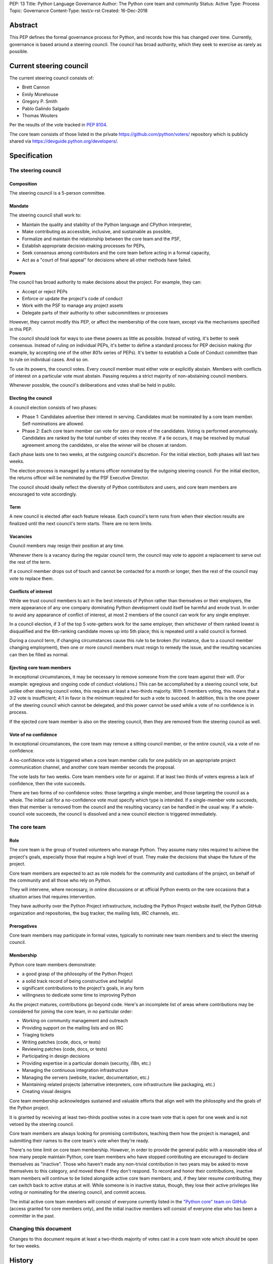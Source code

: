 PEP: 13
Title: Python Language Governance
Author: The Python core team and community
Status: Active
Type: Process
Topic: Governance
Content-Type: text/x-rst
Created: 16-Dec-2018


Abstract
========

This PEP defines the formal governance process for Python, and records
how this has changed over time. Currently, governance is based around
a steering council. The council has broad authority, which they seek
to exercise as rarely as possible.


Current steering council
========================

The current steering council consists of:

* Brett Cannon
* Emily Morehouse
* Gregory P. Smith
* Pablo Galindo Salgado
* Thomas Wouters

Per the results of the vote tracked in :pep:`8104`.

The core team consists of those listed in the private
https://github.com/python/voters/ repository which is publicly
shared via https://devguide.python.org/developers/.


Specification
=============

The steering council
--------------------

Composition
~~~~~~~~~~~

The steering council is a 5-person committee.


Mandate
~~~~~~~

The steering council shall work to:

* Maintain the quality and stability of the Python language and
  CPython interpreter,
* Make contributing as accessible, inclusive, and sustainable as
  possible,
* Formalize and maintain the relationship between the core team and
  the PSF,
* Establish appropriate decision-making processes for PEPs,
* Seek consensus among contributors and the core team before acting in
  a formal capacity,
* Act as a "court of final appeal" for decisions where all other
  methods have failed.


Powers
~~~~~~

The council has broad authority to make decisions about the project.
For example, they can:

* Accept or reject PEPs
* Enforce or update the project's code of conduct
* Work with the PSF to manage any project assets
* Delegate parts of their authority to other subcommittees or
  processes

However, they cannot modify this PEP, or affect the membership of the
core team, except via the mechanisms specified in this PEP.

The council should look for ways to use these powers as little as
possible. Instead of voting, it's better to seek consensus. Instead of
ruling on individual PEPs, it's better to define a standard process
for PEP decision making (for example, by accepting one of the other
801x series of PEPs). It's better to establish a Code of Conduct
committee than to rule on individual cases. And so on.

To use its powers, the council votes. Every council member must either
vote or explicitly abstain. Members with conflicts of interest on a
particular vote must abstain. Passing requires a strict majority of
non-abstaining council members.

Whenever possible, the council's deliberations and votes shall be held
in public.


Electing the council
~~~~~~~~~~~~~~~~~~~~

A council election consists of two phases:

* Phase 1: Candidates advertise their interest in serving. Candidates
  must be nominated by a core team member. Self-nominations are
  allowed.

* Phase 2: Each core team member can vote for zero or more of the
  candidates. Voting is performed anonymously. Candidates are ranked
  by the total number of votes they receive. If a tie occurs, it may
  be resolved by mutual agreement among the candidates, or else the
  winner will be chosen at random.

Each phase lasts one to two weeks, at the outgoing council's discretion.
For the initial election, both phases will last two weeks.

The election process is managed by a returns officer nominated by the
outgoing steering council. For the initial election, the returns
officer will be nominated by the PSF Executive Director.

The council should ideally reflect the diversity of Python
contributors and users, and core team members are encouraged to vote
accordingly.


Term
~~~~

A new council is elected after each feature release. Each council's
term runs from when their election results are finalized until the
next council's term starts. There are no term limits.


Vacancies
~~~~~~~~~

Council members may resign their position at any time.

Whenever there is a vacancy during the regular council term, the
council may vote to appoint a replacement to serve out the rest of the
term.

If a council member drops out of touch and cannot be contacted for a
month or longer, then the rest of the council may vote to replace
them.


Conflicts of interest
~~~~~~~~~~~~~~~~~~~~~

While we trust council members to act in the best interests of Python
rather than themselves or their employers, the mere appearance of any
one company dominating Python development could itself be harmful and
erode trust. In order to avoid any appearance of conflict of interest,
at most 2 members of the council can work for any single employer.

In a council election, if 3 of the top 5 vote-getters work for the
same employer, then whichever of them ranked lowest is disqualified
and the 6th-ranking candidate moves up into 5th place; this is
repeated until a valid council is formed.

During a council term, if changing circumstances cause this rule to be
broken (for instance, due to a council member changing employment),
then one or more council members must resign to remedy the issue, and
the resulting vacancies can then be filled as normal.


Ejecting core team members
~~~~~~~~~~~~~~~~~~~~~~~~~~

In exceptional circumstances, it may be necessary to remove someone
from the core team against their will. (For example: egregious and
ongoing code of conduct violations.) This can be accomplished by a
steering council vote, but unlike other steering council votes, this
requires at least a two-thirds majority. With 5 members voting, this
means that a 3:2 vote is insufficient; 4:1 in favor is the minimum
required for such a vote to succeed. In addition, this is the one
power of the steering council which cannot be delegated, and this
power cannot be used while a vote of no confidence is in process.

If the ejected core team member is also on the steering council, then
they are removed from the steering council as well.


Vote of no confidence
~~~~~~~~~~~~~~~~~~~~~

In exceptional circumstances, the core team may remove a sitting
council member, or the entire council, via a vote of no confidence.

A no-confidence vote is triggered when a core team member calls for
one publicly on an appropriate project communication channel, and
another core team member seconds the proposal.

The vote lasts for two weeks. Core team members vote for or against.
If at least two thirds of voters express a lack of confidence, then
the vote succeeds.

There are two forms of no-confidence votes: those targeting a single
member, and those targeting the council as a whole. The initial call
for a no-confidence vote must specify which type is intended. If a
single-member vote succeeds, then that member is removed from the
council and the resulting vacancy can be handled in the usual way. If
a whole-council vote succeeds, the council is dissolved and a new
council election is triggered immediately.


The core team
-------------

Role
~~~~

The core team is the group of trusted volunteers who manage Python.
They assume many roles required to achieve the project's goals,
especially those that require a high level of trust. They make the
decisions that shape the future of the project.

Core team members are expected to act as role models for the community
and custodians of the project, on behalf of the community and all
those who rely on Python.

They will intervene, where necessary, in online discussions or at
official Python events on the rare occasions that a situation arises
that requires intervention.

They have authority over the Python Project infrastructure, including
the Python Project website itself, the Python GitHub organization and
repositories, the bug tracker, the mailing lists, IRC channels, etc.


Prerogatives
~~~~~~~~~~~~

Core team members may participate in formal votes, typically to nominate new
team members and to elect the steering council.


Membership
~~~~~~~~~~

Python core team members demonstrate:

- a good grasp of the philosophy of the Python Project
- a solid track record of being constructive and helpful
- significant contributions to the project's goals, in any form
- willingness to dedicate some time to improving Python

As the project matures, contributions go beyond code. Here's an
incomplete list of areas where contributions may be considered for
joining the core team, in no particular order:

- Working on community management and outreach
- Providing support on the mailing lists and on IRC
- Triaging tickets
- Writing patches (code, docs, or tests)
- Reviewing patches (code, docs, or tests)
- Participating in design decisions
- Providing expertise in a particular domain (security, i18n, etc.)
- Managing the continuous integration infrastructure
- Managing the servers (website, tracker, documentation, etc.)
- Maintaining related projects (alternative interpreters, core
  infrastructure like packaging, etc.)
- Creating visual designs

Core team membership acknowledges sustained and valuable efforts that
align well with the philosophy and the goals of the Python project.

It is granted by receiving at least two-thirds positive votes in a
core team vote that is open for one week and is not vetoed by the
steering council.

Core team members are always looking for promising contributors,
teaching them how the project is managed, and submitting their names
to the core team's vote when they're ready.

There's no time limit on core team membership. However, in order to
provide the general public with a reasonable idea of how many people
maintain Python, core team members who have stopped contributing are
encouraged to declare themselves as "inactive". Those who haven't made
any non-trivial contribution in two years may be asked to move
themselves to this category, and moved there if they don't respond. To
record and honor their contributions, inactive team members will
continue to be listed alongside active core team members; and, if they
later resume contributing, they can switch back to active status at
will. While someone is in inactive status, though, they lose their
active privileges like voting or nominating for the steering council,
and commit access.

The initial active core team members will consist of everyone
currently listed in the `"Python core" team on GitHub
<https://github.com/orgs/python/teams/python-core/members>`__ (access
granted for core members only), and the
initial inactive members will consist of everyone else who has been a
committer in the past.


Changing this document
----------------------

Changes to this document require at least a two-thirds majority of
votes cast in a core team vote which should be open for two weeks.


History
=======

Creation of this document
-------------------------

The Python project was started by Guido van Rossum, who served as its
Benevolent Dictator for Life (BDFL) from inception until July 2018,
when he `stepped down
<https://mail.python.org/pipermail/python-committers/2018-July/005664.html>`__.

After discussion, a number of proposals were put forward for a new
governance model, and the core devs voted to choose between them. The
overall process is described in :pep:`8000` and :pep:`8001`, a review of
other projects was performed in :pep:`8002`, and the proposals themselves
were written up as the 801x series of PEPs. Eventually the proposal in
:pep:`8016` was `selected
<https://discuss.python.org/t/python-governance-vote-december-2018-results/546>`__
as the new governance model, and was used to create the initial
version of this PEP. The 8000-series PEPs are preserved for historical
reference (and in particular, :pep:`8016` contains additional rationale
and links to contemporary discussions), but this PEP is now the
official reference, and will evolve following the rules described
herein.


History of council elections
----------------------------

* January 2019: :pep:`8100`
* December 2019: :pep:`8101`
* December 2020: :pep:`8102`
* December 2021: :pep:`8103`
* December 2022: :pep:`8104`


History of amendments
---------------------

2019-04-17: Added the vote length for core devs and changes to this document.



Acknowledgements
================

This PEP began as :pep:`8016`, which was written by Nathaniel J. Smith
and Donald Stufft, based on a Django governance document written by
Aymeric Augustin, and incorporated feedback and assistance from
numerous others.


Copyright
=========

This document has been placed in the public domain.

